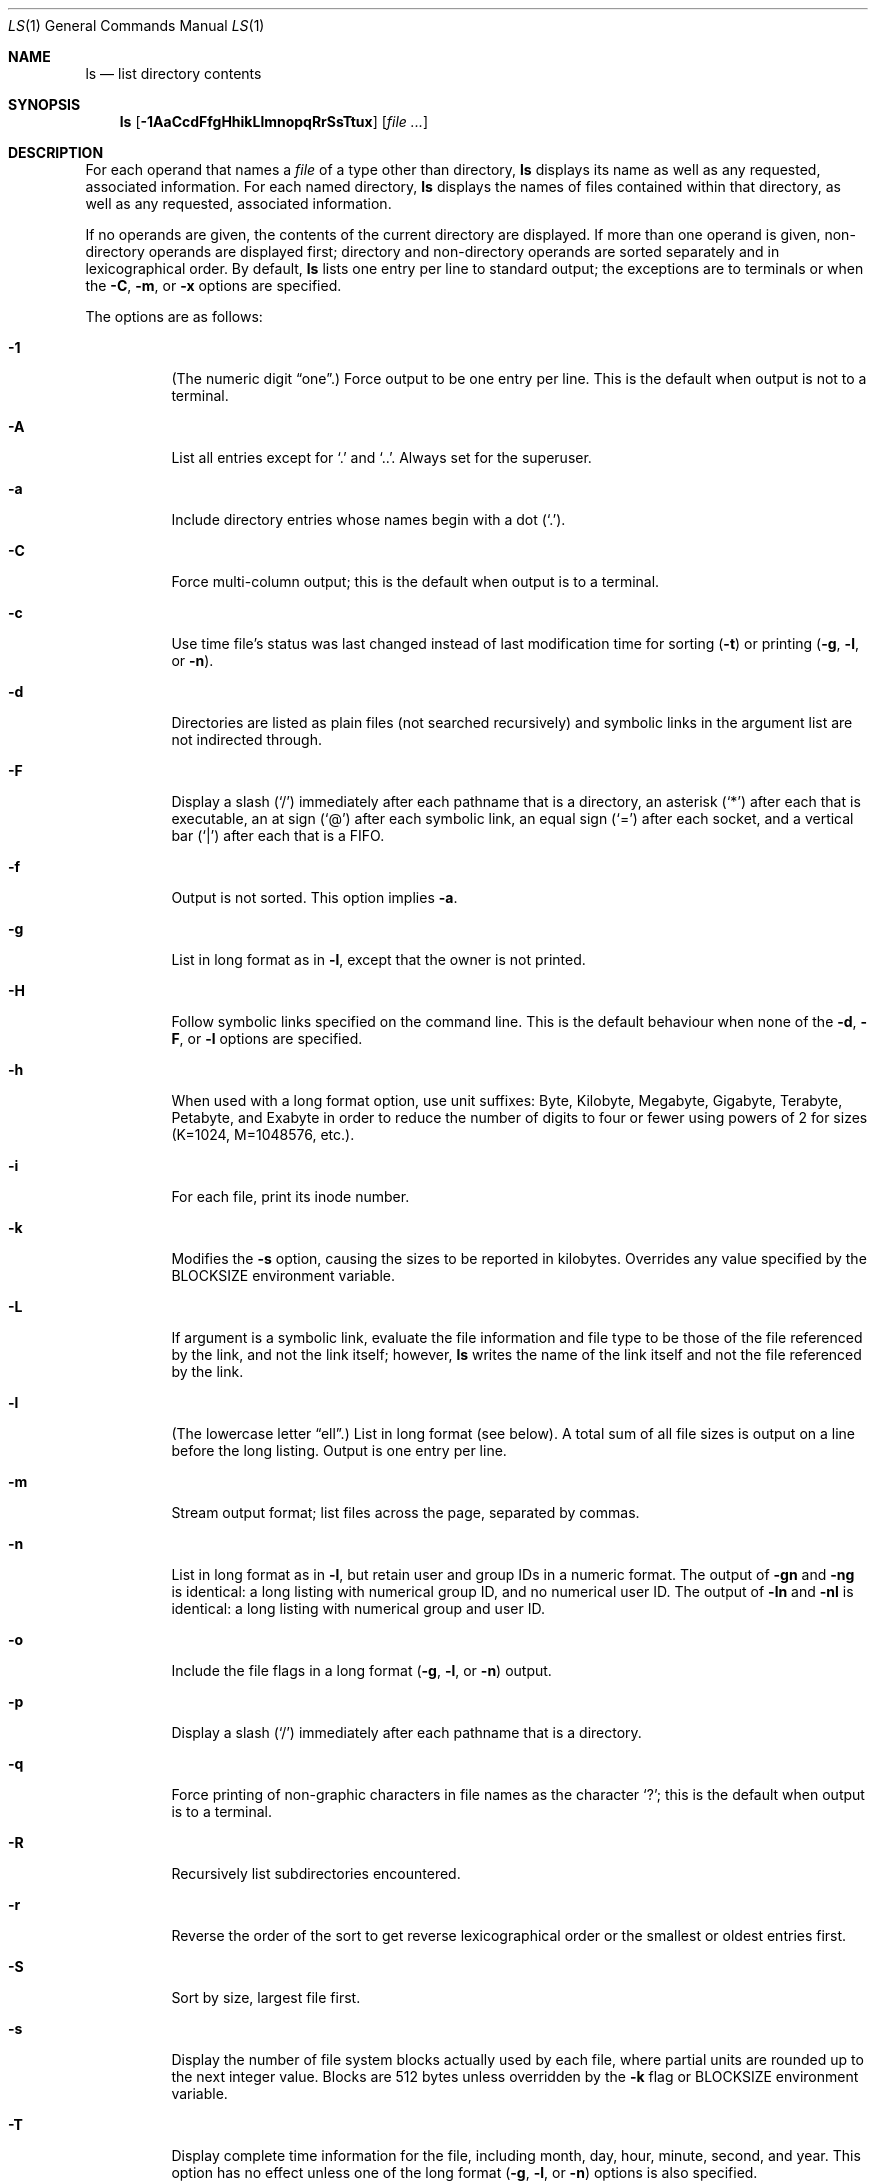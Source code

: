 .\"	$OpenBSD: ls.1,v 1.73 2015/12/01 18:36:13 schwarze Exp $
.\"	$NetBSD: ls.1,v 1.14 1995/12/05 02:44:01 jtc Exp $
.\"
.\" Copyright (c) 1980, 1990, 1991, 1993, 1994
.\"	The Regents of the University of California.  All rights reserved.
.\"
.\" This code is derived from software contributed to Berkeley by
.\" the Institute of Electrical and Electronics Engineers, Inc.
.\"
.\" Redistribution and use in source and binary forms, with or without
.\" modification, are permitted provided that the following conditions
.\" are met:
.\" 1. Redistributions of source code must retain the above copyright
.\"    notice, this list of conditions and the following disclaimer.
.\" 2. Redistributions in binary form must reproduce the above copyright
.\"    notice, this list of conditions and the following disclaimer in the
.\"    documentation and/or other materials provided with the distribution.
.\" 3. Neither the name of the University nor the names of its contributors
.\"    may be used to endorse or promote products derived from this software
.\"    without specific prior written permission.
.\"
.\" THIS SOFTWARE IS PROVIDED BY THE REGENTS AND CONTRIBUTORS ``AS IS'' AND
.\" ANY EXPRESS OR IMPLIED WARRANTIES, INCLUDING, BUT NOT LIMITED TO, THE
.\" IMPLIED WARRANTIES OF MERCHANTABILITY AND FITNESS FOR A PARTICULAR PURPOSE
.\" ARE DISCLAIMED.  IN NO EVENT SHALL THE REGENTS OR CONTRIBUTORS BE LIABLE
.\" FOR ANY DIRECT, INDIRECT, INCIDENTAL, SPECIAL, EXEMPLARY, OR CONSEQUENTIAL
.\" DAMAGES (INCLUDING, BUT NOT LIMITED TO, PROCUREMENT OF SUBSTITUTE GOODS
.\" OR SERVICES; LOSS OF USE, DATA, OR PROFITS; OR BUSINESS INTERRUPTION)
.\" HOWEVER CAUSED AND ON ANY THEORY OF LIABILITY, WHETHER IN CONTRACT, STRICT
.\" LIABILITY, OR TORT (INCLUDING NEGLIGENCE OR OTHERWISE) ARISING IN ANY WAY
.\" OUT OF THE USE OF THIS SOFTWARE, EVEN IF ADVISED OF THE POSSIBILITY OF
.\" SUCH DAMAGE.
.\"
.\"     @(#)ls.1	8.7 (Berkeley) 7/29/94
.\"
.Dd $Mdocdate: December 1 2015 $
.Dt LS 1
.Os
.Sh NAME
.Nm ls
.Nd list directory contents
.Sh SYNOPSIS
.Nm ls
.Op Fl 1AaCcdFfgHhikLlmnopqRrSsTtux
.Op Ar
.Sh DESCRIPTION
For each operand that names a
.Ar file
of a type other than directory,
.Nm
displays its name as well as any requested,
associated information.
For each named directory,
.Nm
displays the names of files contained
within that directory, as well as any requested, associated
information.
.Pp
If no operands are given, the contents of the current
directory are displayed.
If more than one operand is given,
non-directory operands are displayed first; directory
and non-directory operands are sorted separately and in
lexicographical order.
By default,
.Nm
lists one entry per line to standard
output; the exceptions are to terminals or when the
.Fl C ,
.Fl m ,
or
.Fl x
options are specified.
.Pp
The options are as follows:
.Bl -tag -width Ds
.It Fl 1
(The numeric digit
.Dq one . )
Force output to be one entry per line.
This is the default when
output is not to a terminal.
.It Fl A
List all entries except for
.Sq \&.
and
.Sq \&.. .
Always set for the superuser.
.It Fl a
Include directory entries whose names begin with a
dot
.Pq Sq \&. .
.It Fl C
Force multi-column output; this is the default when output is to a terminal.
.It Fl c
Use time file's status was last changed instead of last modification
time for sorting
.Pq Fl t
or printing
.Pf ( Fl g , l ,
or
.Fl n ) .
.It Fl d
Directories are listed as plain files (not searched recursively) and
symbolic links in the argument list are not indirected through.
.It Fl F
Display a slash
.Pq Sq /
immediately after each pathname that is a directory,
an asterisk
.Pq Sq *
after each that is executable,
an at sign
.Pq Sq @
after each symbolic link,
an equal sign
.Pq Sq =
after each socket,
and a vertical bar
.Pq Sq \&|
after each that is a FIFO.
.It Fl f
Output is not sorted.
This option implies
.Fl a .
.It Fl g
List in long format as in
.Fl l ,
except that the owner is not printed.
.It Fl H
Follow symbolic links specified on the command line.
This is the default behaviour when none of the
.Fl d , F ,
or
.Fl l
options are specified.
.It Fl h
When used with a long format
option, use unit suffixes: Byte, Kilobyte, Megabyte, Gigabyte, Terabyte,
Petabyte, and Exabyte in order to reduce the number of digits to four or fewer
using powers of 2 for sizes (K=1024, M=1048576, etc.).
.It Fl i
For each file, print its inode number.
.It Fl k
Modifies the
.Fl s
option, causing the sizes to be reported in kilobytes.
Overrides any value specified by the
.Ev BLOCKSIZE
environment variable.
.It Fl L
If argument is a symbolic link, evaluate the file information and file type
to be those of the file referenced by the link, and not the link itself;
however,
.Nm
writes the name of the link itself and not the file referenced by the link.
.It Fl l
(The lowercase letter
.Dq ell . )
List in long format (see below).
A total sum of all file
sizes is output on a line before the long listing.
Output is one entry per line.
.It Fl m
Stream output format; list files across the page, separated by commas.
.It Fl n
List in long format as in
.Fl l ,
but retain user and group IDs in a numeric format.
The output of
.Fl gn
and
.Fl ng
is identical:
a long listing with numerical group ID,
and no numerical user ID.
The output of
.Fl ln
and
.Fl \&nl
is identical:
a long listing with numerical group and user ID.
.It Fl o
Include the file flags in a long format
.Pf ( Fl g , l ,
or
.Fl n )
output.
.It Fl p
Display a slash
.Pq Sq /
immediately after each pathname that is a directory.
.It Fl q
Force printing of non-graphic characters in file names as
the character
.Sq \&? ;
this is the default when output is to a terminal.
.It Fl R
Recursively list subdirectories encountered.
.It Fl r
Reverse the order of the sort to get reverse
lexicographical order or the smallest or oldest entries first.
.It Fl S
Sort by size, largest file first.
.It Fl s
Display the number of file system blocks actually used by each file,
where partial units are rounded up to the next integer value.
Blocks are 512 bytes unless overridden by the
.Fl k
flag or
.Ev BLOCKSIZE
environment variable.
.It Fl T
Display complete time information for the file, including
month, day, hour, minute, second, and year.
This option has no effect unless one of the long format
.Pf ( Fl g , l ,
or
.Fl n )
options is also specified.
.It Fl t
Sort by time modified (most recently modified
first) before sorting the operands in lexicographical
order.
.It Fl u
Use file's last access time
instead of last modification time
for sorting
.Pq Fl t
or printing
.Pf ( Fl g , l ,
or
.Fl n ) .
.It Fl x
Multi-column output sorted across the page rather than down the page.
.El
.Pp
It is not an error to specify more than one of
the following mutually exclusive options:
.Fl 1 ,
.Fl C ,
.Fl g ,
.Fl l ,
.Fl m ,
.Fl n ,
and
.Fl x ;
and
.Fl c ,
.Fl f ,
.Fl S ,
.Fl t ,
and
.Fl u .
Where more than one option is specified from the same
mutually exclusive group,
the last option given overrides the others,
except that
.Fl l
always overrides
.Fl g ;
and
.Fl f
always overrides
.Fl c ,
.Fl S ,
.Fl t ,
and
.Fl u .
.Ss The Long Format
If the
.Fl g ,
.Fl l ,
or
.Fl n
options are given, the following information
is displayed for each file:
mode,
number of links,
owner (though not for
.Fl g ) ,
group,
size in bytes,
time of last modification
.Pq Dq mmm dd HH:MM ,
and the pathname.
In addition, for each directory whose contents are displayed, the first
line displayed is the total number of blocks used by the files in the
directory.
Blocks are 512 bytes unless overridden by the
.Fl k
option or
.Ev BLOCKSIZE
environment variable.
.Pp
If the owner or group name is not a known user or group name, respectively,
or the
.Fl n
option is given, the numeric ID is displayed.
.Pp
If the file is a character special or block special file,
the major and minor device numbers for the file are displayed
in the size field.
.Pp
If the
.Fl T
option is given, the time of last modification is displayed using the
format
.Dq mmm dd HH:MM:SS ccyy .
.Pp
If the file is a symbolic link, the pathname of the
linked-to file is preceded by
.Dq \-\*(Gt .
.Pp
The file mode printed under the
.Fl g ,
.Fl l ,
or
.Fl n
options consists of the entry type, owner permissions, group permissions,
and other permissions.
The entry type character describes the type of file, as follows:
.Pp
.Bl -tag -width 4n -offset indent -compact
.It Sy \-
regular file
.It Sy b
block special file
.It Sy c
character special file
.It Sy d
directory
.It Sy l
symbolic link
.It Sy p
FIFO
.It Sy s
socket link
.El
.Pp
The next three fields
are three characters each:
owner permissions,
group permissions, and
other permissions.
Each field has three character positions:
.Pp
.Bl -enum -offset indent -compact
.It
If
.Sy r ,
the file is readable; if
.Sy \- ,
it is not readable.
.It
If
.Sy w ,
the file is writable; if
.Sy \- ,
it is not writable.
.It
The first of the following that applies:
.Bl -tag -width 4n -offset indent
.It Sy S
If in the owner permissions, the file is not executable and
set-user-ID mode is set.
If in the group permissions, the file is not executable
and set-group-ID mode is set.
.It Sy s
If in the owner permissions, the file is executable
and set-user-ID mode is set.
If in the group permissions, the file is executable
and setgroup-ID mode is set.
.It Sy x
The file is executable or the directory is
searchable.
.It Sy \-
The file is neither readable, writable, executable,
nor set-user-ID, nor set-group-ID, nor sticky (see below).
.El
.Pp
These next two apply only to the third character in the last group
(other permissions):
.Bl -tag -width 4n -offset indent
.It Sy T
The sticky bit is set
(mode
.Li 1000 ) ,
but neither executable nor searchable (see
.Xr chmod 1
or
.Xr sticky 8 ) .
.It Sy t
The sticky bit is set (mode
.Li 1000 ) ,
and is searchable or executable
(see
.Xr chmod 1
or
.Xr sticky 8 ) .
.El
.El
.Pp
In addition, if the
.Fl o
option is specified, the file flags (see
.Xr chflags 1 )
are displayed as comma-separated strings in front of the file size,
abbreviated as follows:
.Pp
.Bl -tag -width 8n -offset indent -compact
.It \&-
no flags
.It arch
archived
.It nodump
do not dump
.It sappnd
system append-only
.It schg
system immutable
.It uappnd
user append-only
.It uchg
user immutable
.El
.Sh ENVIRONMENT
.Bl -tag -width BLOCKSIZE
.It Ev BLOCKSIZE
If the environment variable
.Ev BLOCKSIZE
is set, and the
.Fl k
option is not specified, the block counts
(see
.Fl s )
will be displayed in units of that size block.
.It COLUMNS
If this variable contains a string representing a
decimal integer, it is used as the
column position width for displaying
multiple-text-column output.
.It Ev LC_CTYPE
If set to a string ending in
.Qq .UTF-8 ,
.Nm
respects character display widths when columnating output.
Otherwise, non-ASCII bytes are replaced by question marks.
.It Ev TZ
The time zone to use when displaying dates.
See
.Xr environ 7
for more information.
.El
.Sh EXIT STATUS
.Ex -std ls
.Sh EXAMPLES
List the contents of the current working directory in long format:
.Pp
.Dl $ ls -l
.Pp
In addition to listing the contents of the current working directory in
long format, show inode numbers, file flags (see
.Xr chflags 1 ) ,
and suffix each filename with a symbol representing its file type:
.Pp
.Dl $ ls -lioF
.Pp
List the files in
.Pa /var/log ,
sorting the output such that the most recently modified entries are
printed first:
.Pp
.Dl $ ls -lt /var/log
.Sh SEE ALSO
.Xr chflags 1 ,
.Xr chmod 1 ,
.Xr symlink 7 ,
.Xr sticky 8
.Sh STANDARDS
The
.Nm
utility is compliant with the
.St -p1003.1-2008
specification,
except behaviour for the
.Fl o
flag differs.
.Pp
The flags
.Op Fl hT ,
as well as the
.Ev BLOCKSIZE
environment variable,
are extensions to that specification.
.Pp
The flags
.Op Fl go
are marked by
.St -p1003.1-2008
as being an X/Open System Interfaces option.
.Pp
Historically, the
.Fl g
flag was used to specify that the group field be included in long listings.
The group field is now automatically included in the long listing for
files and the meaning of the
.Fl g
flag has been changed in order to be compatible with the
.St -p1003.1-2008
specification.
.Sh HISTORY
An
.Nm
utility appeared in
.At v3 .
